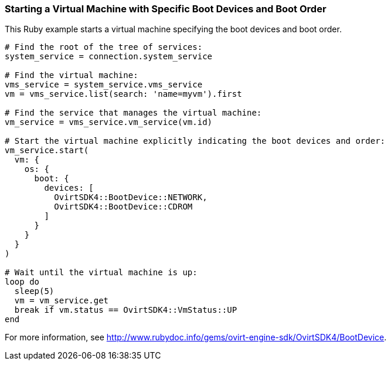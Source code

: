 === Starting a Virtual Machine with Specific Boot Devices and Boot Order

This Ruby example starts a virtual machine specifying the boot devices and boot order.

[source, Ruby, options="nowrap"]
----
# Find the root of the tree of services:
system_service = connection.system_service

# Find the virtual machine:
vms_service = system_service.vms_service
vm = vms_service.list(search: 'name=myvm').first

# Find the service that manages the virtual machine:
vm_service = vms_service.vm_service(vm.id)

# Start the virtual machine explicitly indicating the boot devices and order:
vm_service.start(
  vm: {
    os: {
      boot: {
        devices: [
          OvirtSDK4::BootDevice::NETWORK,
          OvirtSDK4::BootDevice::CDROM
        ]
      }
    }
  }
)

# Wait until the virtual machine is up:
loop do
  sleep(5)
  vm = vm_service.get
  break if vm.status == OvirtSDK4::VmStatus::UP
end
----

For more information, see link:http://www.rubydoc.info/gems/ovirt-engine-sdk/OvirtSDK4/BootDevice[].